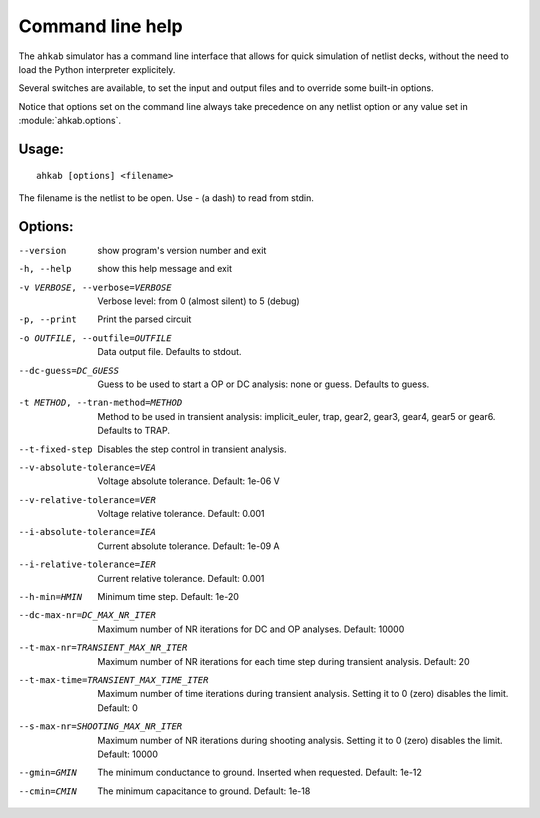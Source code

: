 Command line help
=================

The ``ahkab`` simulator has a command line interface that
allows for quick simulation of netlist decks, without the need
to load the Python interpreter explicitely.

Several switches are available, to set the input and output files
and to override some built-in options.

Notice that options set on the command line always take precedence
on any netlist option or any value set in :module:`ahkab.options`.

Usage:
------

::

     ahkab [options] <filename>

The filename is the netlist to be open. Use - (a dash) to read from stdin.

Options:
--------

--version 
    show program's version number and exit
-h, --help 
    show this help message and exit
-v VERBOSE, --verbose=VERBOSE
    Verbose level: from 0 (almost silent) to 5 (debug)
-p, --print 
    Print the parsed circuit
-o OUTFILE, --outfile=OUTFILE
    Data output file. Defaults to stdout.
--dc-guess=DC_GUESS 
    Guess to be used to start a OP or DC analysis: none or
    guess. Defaults to guess.
-t METHOD, --tran-method=METHOD
    Method to be used in transient analysis:
    implicit_euler, trap, gear2, gear3, gear4, gear5 or
    gear6. Defaults to TRAP.
--t-fixed-step 
    Disables the step control in transient analysis.
--v-absolute-tolerance=VEA
    Voltage absolute tolerance. Default: 1e-06 V
--v-relative-tolerance=VER
    Voltage relative tolerance. Default: 0.001
--i-absolute-tolerance=IEA
    Current absolute tolerance. Default: 1e-09 A
--i-relative-tolerance=IER
    Current relative tolerance. Default: 0.001
--h-min=HMIN 
    Minimum time step. Default: 1e-20
--dc-max-nr=DC_MAX_NR_ITER
    Maximum number of NR iterations for DC and OP
    analyses. Default: 10000
--t-max-nr=TRANSIENT_MAX_NR_ITER
    Maximum number of NR iterations for each time step
    during transient analysis. Default: 20
--t-max-time=TRANSIENT_MAX_TIME_ITER
    Maximum number of time iterations during transient
    analysis. Setting it to 0 (zero) disables the limit.
    Default: 0
--s-max-nr=SHOOTING_MAX_NR_ITER
    Maximum number of NR iterations during shooting
    analysis. Setting it to 0 (zero) disables the limit.
    Default: 10000
--gmin=GMIN 
    The minimum conductance to ground. Inserted when
    requested. Default: 1e-12
--cmin=CMIN 
    The minimum capacitance to ground. Default: 1e-18
